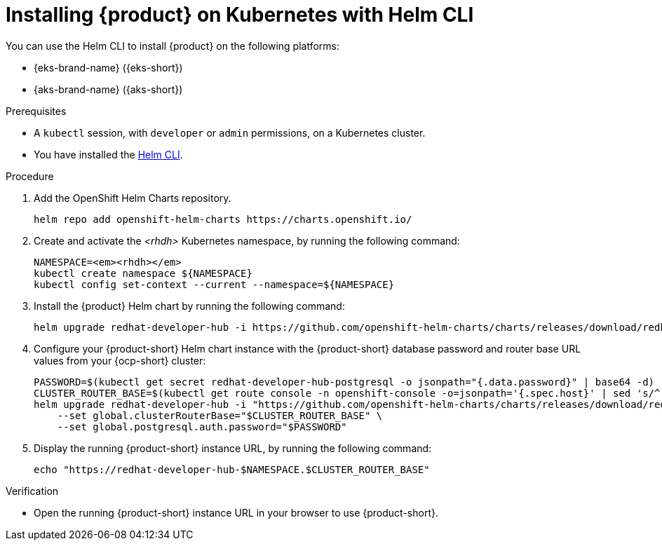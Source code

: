 [id="proc-installing-rhdh-on-kubernetes-with-helm-cli_{context}"]
= Installing {product} on Kubernetes with Helm CLI

You can use the Helm CLI to install {product} on the following platforms:

* {eks-brand-name} ({eks-short})
* {aks-brand-name} ({aks-short})

.Prerequisites
* A `kubectl` session, with `developer` or `admin` permissions, on a Kubernetes cluster.
* You have installed the link:https://helm.sh/docs/intro/install[Helm CLI].

.Procedure
. Add the OpenShift Helm Charts repository.
+
----
helm repo add openshift-helm-charts https://charts.openshift.io/
----

. Create and activate the _<rhdh>_ Kubernetes namespace, by running the following command:
+
[subs="quotes+"]
----
NAMESPACE=_<rhdh>_
kubectl create namespace ${NAMESPACE}
kubectl config set-context --current --namespace=${NAMESPACE}
----

. Install the {product} Helm chart by running the following command:
+
[subs="attributes+"]
----
helm upgrade redhat-developer-hub -i https://github.com/openshift-helm-charts/charts/releases/download/redhat-redhat-developer-hub-{product-chart-version}/redhat-developer-hub-{product-chart-version}.tgz
----

. Configure your {product-short} Helm chart instance with the {product-short} database password and router base URL values from your {ocp-short} cluster:
+
[subs="attributes+"]
----
PASSWORD=$(kubectl get secret redhat-developer-hub-postgresql -o jsonpath="{.data.password}" | base64 -d)
CLUSTER_ROUTER_BASE=$(kubectl get route console -n openshift-console -o=jsonpath='{.spec.host}' | sed 's/^[^.]*\.//')
helm upgrade redhat-developer-hub -i "https://github.com/openshift-helm-charts/charts/releases/download/redhat-redhat-developer-hub-{product-chart-version}/redhat-developer-hub-{product-chart-version}.tgz" \
    --set global.clusterRouterBase="$CLUSTER_ROUTER_BASE" \
    --set global.postgresql.auth.password="$PASSWORD"
----

. Display the running {product-short} instance URL, by running the following command:
+
----
echo "https://redhat-developer-hub-$NAMESPACE.$CLUSTER_ROUTER_BASE"
----

.Verification
* Open the running {product-short} instance URL in your browser to use {product-short}.

